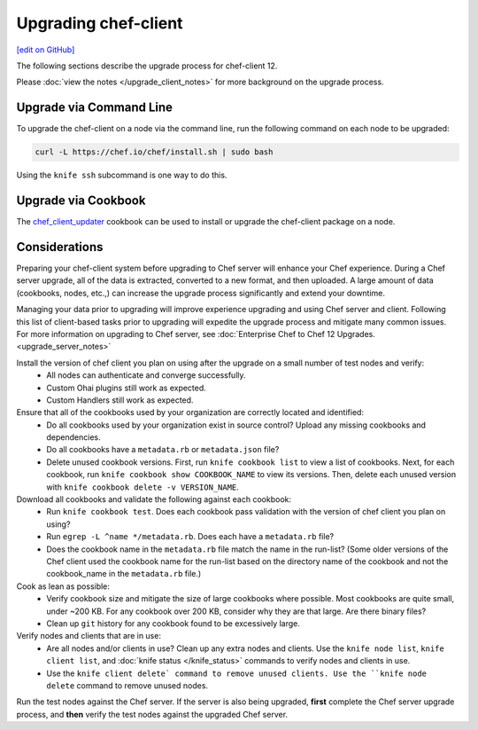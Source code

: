 =====================================================
Upgrading chef-client
=====================================================
`[edit on GitHub] <https://github.com/chef/chef-web-docs/blob/master/chef_master/source/upgrade_client.rst>`__

The following sections describe the upgrade process for chef-client 12.

Please :doc:`view the notes </upgrade_client_notes>` for more background on the upgrade process.

Upgrade via Command Line
=====================================================
To upgrade the chef-client on a node via the command line, run the  following command on each node to be upgraded:

.. code-block:: bash

   curl -L https://chef.io/chef/install.sh | sudo bash

Using the ``knife ssh`` subcommand is one way to do this.

Upgrade via Cookbook
=====================================================

The `chef_client_updater <https://supermarket.chef.io/cookbooks/chef_client_updater>`__ cookbook can be used to install or upgrade the chef-client package on a node.

Considerations
=====================================================

Preparing your chef-client system before upgrading to Chef server will enhance your Chef experience.  During a Chef server upgrade, all of the data is extracted, converted to a new format, and then uploaded. A large amount of data (cookbooks, nodes, etc.,) can increase the upgrade process significantly and extend your downtime.

Managing your data prior to upgrading will improve experience upgrading and using Chef server and client. Following this list of client-based tasks prior to upgrading will expedite the upgrade process and mitigate many common issues.  For more information on upgrading to Chef server, see :doc:`Enterprise Chef to Chef 12 Upgrades. <upgrade_server_notes>`

Install the version of chef client you plan on using after the upgrade on a small number of test nodes and verify:
 * All nodes can authenticate and converge successfully.
 * Custom Ohai plugins still work as expected.
 * Custom Handlers still work as expected.

Ensure that all of the cookbooks used by your organization are correctly located and identified:
 * Do all cookbooks used by your organization exist in source control? Upload any missing cookbooks and dependencies.
 * Do all cookbooks have a ``metadata.rb`` or ``metadata.json`` file?
 * Delete unused cookbook versions. First, run ``knife cookbook list`` to view a list of cookbooks. Next, for each cookbook, run ``knife cookbook show COOKBOOK_NAME`` to view its versions. Then, delete each unused version with ``knife cookbook delete -v VERSION_NAME``.

Download all cookbooks and validate the following against each cookbook:
 * Run ``knife cookbook test``. Does each cookbook pass validation with the version of chef client you plan on using?
 * Run ``egrep -L ^name */metadata.rb``. Does each have a ``metadata.rb`` file?
 * Does the cookbook name in the ``metadata.rb`` file match the name in the run-list? (Some older versions of the Chef client used the cookbook name for the run-list based on the directory name of the cookbook and not the cookbook_name in the ``metadata.rb`` file.)

Cook as lean as possible:
 * Verify cookbook size and mitigate the size of large cookbooks where possible. Most cookbooks are quite small, under ~200 KB. For any cookbook over 200 KB, consider why they are that large. Are there binary files?
 * Clean up ``git`` history for any cookbook found to be excessively large.

Verify nodes and clients that are in use:
 * Are all nodes and/or clients in use? Clean up any extra nodes and clients. Use the ``knife node list``, ``knife client list``, and :doc:`knife status </knife_status>` commands to verify nodes and clients in use.
 * Use the ``knife client delete` command to remove unused clients. Use the ``knife node delete`` command to remove unused nodes.

Run the test nodes against the Chef server. If the server is also being upgraded, **first** complete the Chef server upgrade process, and **then** verify the test nodes against the upgraded Chef server.
